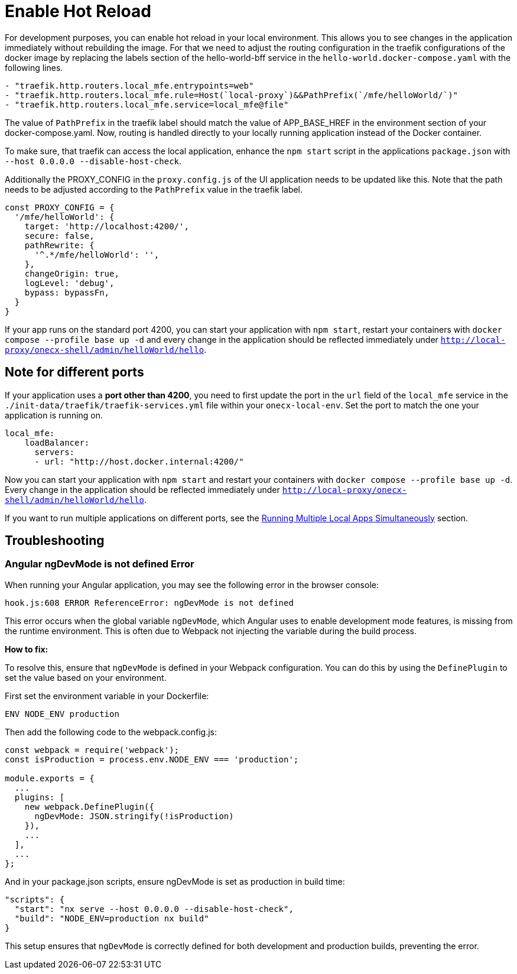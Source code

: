 [#enable-hot-reload]
= Enable Hot Reload

For development purposes, you can enable hot reload in your local environment. This allows you to see changes in the application immediately without rebuilding the image. 
For that we need to adjust the routing configuration in the traefik configurations of the docker image by replacing the labels section of the hello-world-bff service in the `hello-world.docker-compose.yaml` with the following lines.

[source,yaml]
----
- "traefik.http.routers.local_mfe.entrypoints=web"
- "traefik.http.routers.local_mfe.rule=Host(`local-proxy`)&&PathPrefix(`/mfe/helloWorld/`)"
- "traefik.http.routers.local_mfe.service=local_mfe@file"
----

The value of `PathPrefix` in the traefik label should match the value of APP_BASE_HREF in the environment section of your docker-compose.yaml.
Now, routing is handled directly to your locally running application instead of the Docker container.

To make sure, that traefik can access the local application, enhance the `npm start` script in the applications `package.json` with `--host 0.0.0.0 --disable-host-check`.

Additionally the PROXY_CONFIG in the `proxy.config.js` of the UI application needs to be updated like this. Note that the path needs to be adjusted according to the `PathPrefix` value in the traefik label.

[source,javascript]
----
const PROXY_CONFIG = {
  '/mfe/helloWorld': {
    target: 'http://localhost:4200/',
    secure: false,
    pathRewrite: {
      '^.*/mfe/helloWorld': '',
    },
    changeOrigin: true,
    logLevel: 'debug',
    bypass: bypassFn,
  }
}
----

If your app runs on the standard port 4200, you can start your application with `npm start`, restart your containers with `docker compose --profile base up -d` and every change in the application should be reflected immediately under `http://local-proxy/onecx-shell/admin/helloWorld/hello`.

[#note-different-ports]
== Note for different ports

If your application uses a *port other than 4200*, you need to first update the port in the `url` field of the `local_mfe` service in the `./init-data/traefik/traefik-services.yml` file within your `onecx-local-env`. Set the port to match the one your application is running on.

[source,yaml]
----
local_mfe:
    loadBalancer:
      servers:
      - url: "http://host.docker.internal:4200/"
----

Now you can start your application with `npm start` and restart your containers with `docker compose --profile base up -d`. Every change in the application should be reflected immediately under `http://local-proxy/onecx-shell/admin/helloWorld/hello`.

If you want to run multiple applications on different ports, see the xref:run_multiple_apps.adoc[Running Multiple Local Apps Simultaneously] section.

[#troubleshooting]
== Troubleshooting

[#angular-ngdevmode-error]
=== Angular ngDevMode is not defined Error

When running your Angular application, you may see the following error in the browser console:

`hook.js:608 ERROR ReferenceError: ngDevMode is not defined`

This error occurs when the global variable `ngDevMode`, which Angular uses to enable development mode features, is missing from the runtime environment. This is often due to Webpack not injecting the variable during the build process.

*How to fix:*

To resolve this, ensure that `ngDevMode` is defined in your Webpack configuration. You can do this by using the `DefinePlugin` to set the value based on your environment.

First set the environment variable in your Dockerfile:

[source,dockerfile]
----
ENV NODE_ENV production
----

Then add the following code to the webpack.config.js:

[source,javascript]
----
const webpack = require('webpack');
const isProduction = process.env.NODE_ENV === 'production';

module.exports = {
  ...
  plugins: [
    new webpack.DefinePlugin({
      ngDevMode: JSON.stringify(!isProduction)
    }),
    ...
  ],
  ...
};
----

And in your package.json scripts, ensure ngDevMode is set as production in build time:

[source,json]
----
"scripts": {
  "start": "nx serve --host 0.0.0.0 --disable-host-check",
  "build": "NODE_ENV=production nx build"
}
----

This setup ensures that `ngDevMode` is correctly defined for both development and production builds, preventing the error.

